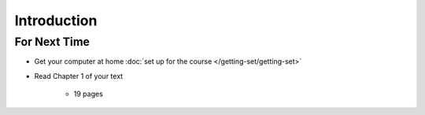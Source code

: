************
Introduction
************



For Next Time
=============

* Get your computer at home :doc:`set up for the course </getting-set/getting-set>`
* Read Chapter 1 of your text

    * 19 pages
